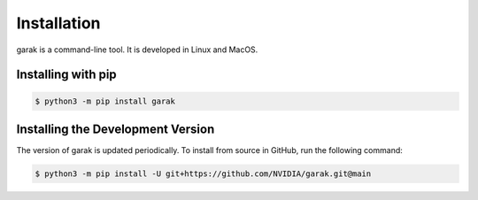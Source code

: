 ..  headings: = - ^ "
Installation
============

.. _installation:

garak is a command-line tool.
It is developed in Linux and MacOS.

Installing with pip
---------------------

.. code-block:: console

   $ python3 -m pip install garak


Installing the Development Version
----------------------------------

The version of garak is updated periodically.
To install from source in GitHub, run the following command:

.. code-block:: console

   $ python3 -m pip install -U git+https://github.com/NVIDIA/garak.git@main
